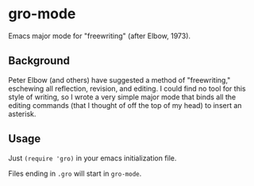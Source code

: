* gro-mode
Emacs major mode for "freewriting" (after Elbow, 1973).

** Background
Peter Elbow (and others) have suggested a method of "freewriting," eschewing all reflection, revision, and editing. I could find no tool for this style of writing, so I wrote a very simple major mode that binds all the editing commands (that I thought of off the top of my head) to insert an asterisk.

** Usage
Just =(require 'gro)= in your emacs initialization file.

Files ending in =.gro= will start in =gro-mode=.
